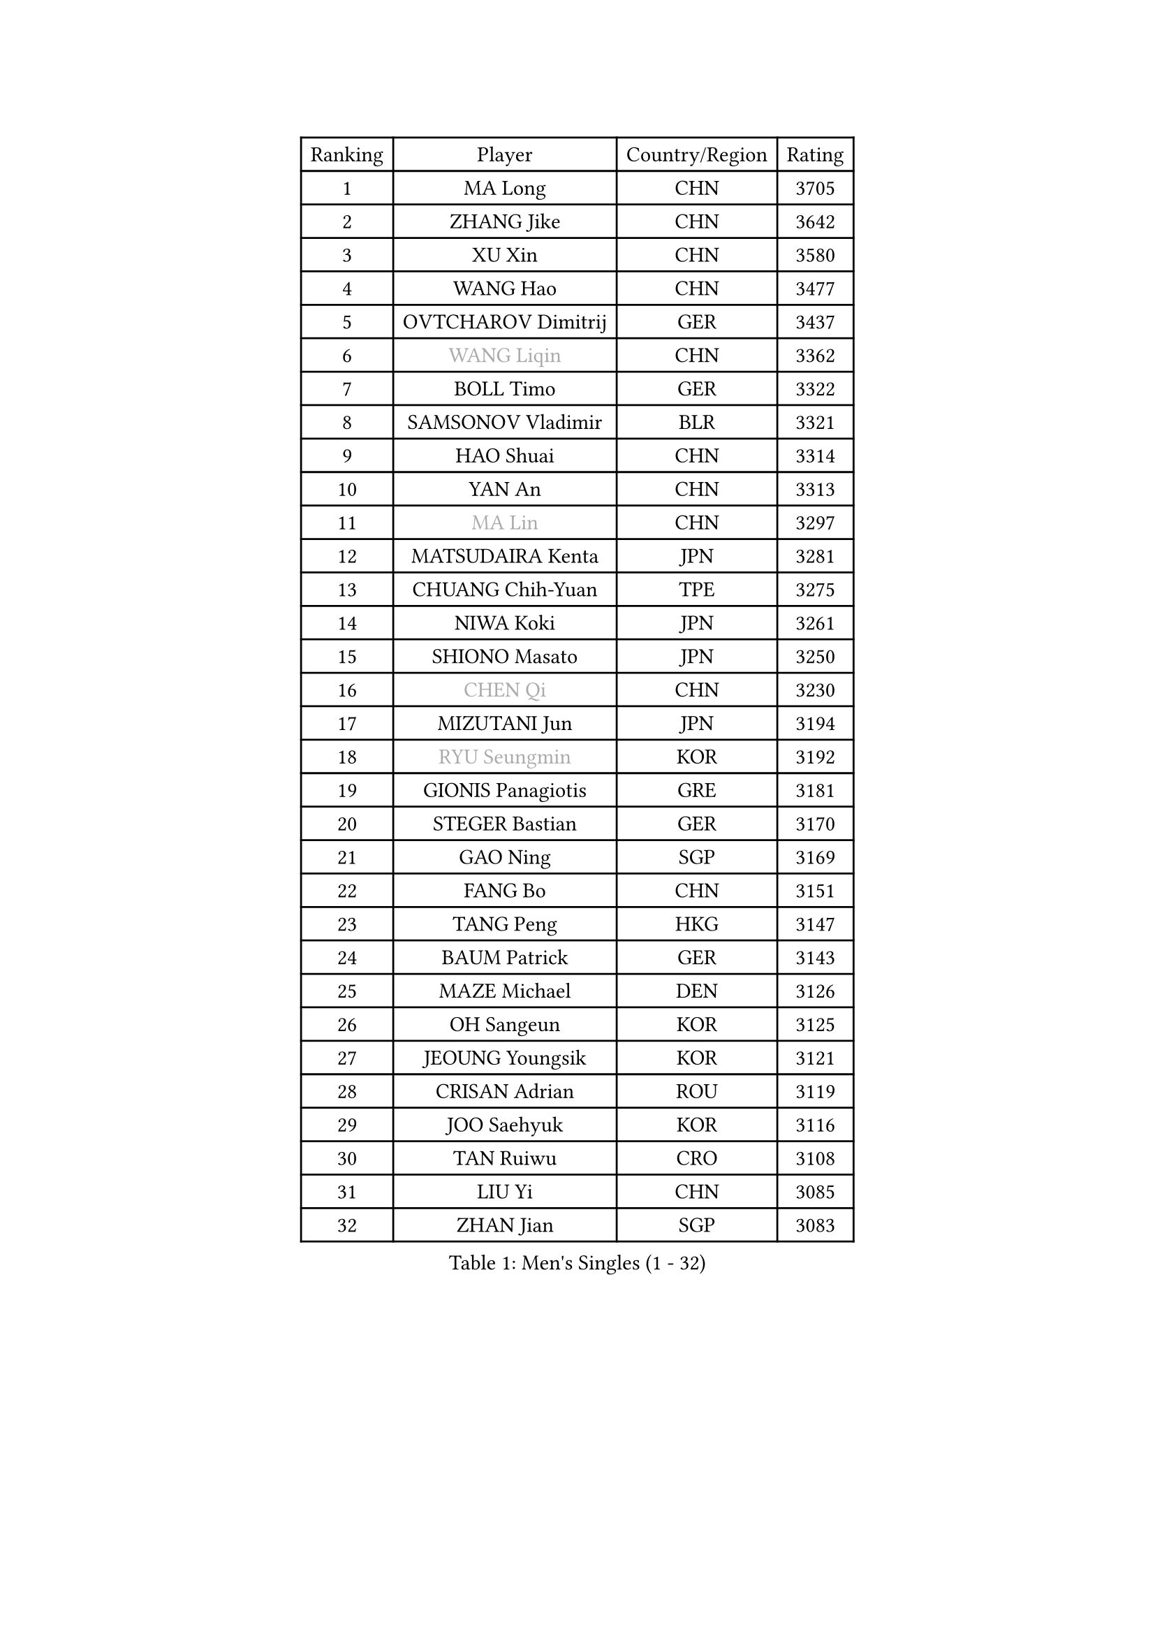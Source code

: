 
#set text(font: ("Courier New", "NSimSun"))
#figure(
  caption: "Men's Singles (1 - 32)",
    table(
      columns: 4,
      [Ranking], [Player], [Country/Region], [Rating],
      [1], [MA Long], [CHN], [3705],
      [2], [ZHANG Jike], [CHN], [3642],
      [3], [XU Xin], [CHN], [3580],
      [4], [WANG Hao], [CHN], [3477],
      [5], [OVTCHAROV Dimitrij], [GER], [3437],
      [6], [#text(gray, "WANG Liqin")], [CHN], [3362],
      [7], [BOLL Timo], [GER], [3322],
      [8], [SAMSONOV Vladimir], [BLR], [3321],
      [9], [HAO Shuai], [CHN], [3314],
      [10], [YAN An], [CHN], [3313],
      [11], [#text(gray, "MA Lin")], [CHN], [3297],
      [12], [MATSUDAIRA Kenta], [JPN], [3281],
      [13], [CHUANG Chih-Yuan], [TPE], [3275],
      [14], [NIWA Koki], [JPN], [3261],
      [15], [SHIONO Masato], [JPN], [3250],
      [16], [#text(gray, "CHEN Qi")], [CHN], [3230],
      [17], [MIZUTANI Jun], [JPN], [3194],
      [18], [#text(gray, "RYU Seungmin")], [KOR], [3192],
      [19], [GIONIS Panagiotis], [GRE], [3181],
      [20], [STEGER Bastian], [GER], [3170],
      [21], [GAO Ning], [SGP], [3169],
      [22], [FANG Bo], [CHN], [3151],
      [23], [TANG Peng], [HKG], [3147],
      [24], [BAUM Patrick], [GER], [3143],
      [25], [MAZE Michael], [DEN], [3126],
      [26], [OH Sangeun], [KOR], [3125],
      [27], [JEOUNG Youngsik], [KOR], [3121],
      [28], [CRISAN Adrian], [ROU], [3119],
      [29], [JOO Saehyuk], [KOR], [3116],
      [30], [TAN Ruiwu], [CRO], [3108],
      [31], [LIU Yi], [CHN], [3085],
      [32], [ZHAN Jian], [SGP], [3083],
    )
  )#pagebreak()

#set text(font: ("Courier New", "NSimSun"))
#figure(
  caption: "Men's Singles (33 - 64)",
    table(
      columns: 4,
      [Ranking], [Player], [Country/Region], [Rating],
      [33], [KIM Minseok], [KOR], [3080],
      [34], [LEE Jungwoo], [KOR], [3067],
      [35], [TOKIC Bojan], [SLO], [3056],
      [36], [FAN Zhendong], [CHN], [3054],
      [37], [MURAMATSU Yuto], [JPN], [3053],
      [38], [FREITAS Marcos], [POR], [3047],
      [39], [KISHIKAWA Seiya], [JPN], [3043],
      [40], [SHIBAEV Alexander], [RUS], [3042],
      [41], [SUSS Christian], [GER], [3040],
      [42], [SMIRNOV Alexey], [RUS], [3036],
      [43], [WANG Eugene], [CAN], [3035],
      [44], [FEGERL Stefan], [AUT], [3031],
      [45], [APOLONIA Tiago], [POR], [3030],
      [46], [CHO Eonrae], [KOR], [3029],
      [47], [GARDOS Robert], [AUT], [3027],
      [48], [LEE Sang Su], [KOR], [3026],
      [49], [FRANZISKA Patrick], [GER], [3022],
      [50], [KIM Hyok Bong], [PRK], [3021],
      [51], [YOSHIDA Kaii], [JPN], [3016],
      [52], [CHEN Chien-An], [TPE], [3016],
      [53], [LIVENTSOV Alexey], [RUS], [3013],
      [54], [LEUNG Chu Yan], [HKG], [3009],
      [55], [ZHOU Yu], [CHN], [3007],
      [56], [LIN Gaoyuan], [CHN], [3004],
      [57], [ALAMIYAN Noshad], [IRI], [3004],
      [58], [JIANG Tianyi], [HKG], [2990],
      [59], [HE Zhiwen], [ESP], [2984],
      [60], [SKACHKOV Kirill], [RUS], [2978],
      [61], [SALIFOU Abdel-Kader], [FRA], [2974],
      [62], [TAKAKIWA Taku], [JPN], [2973],
      [63], [OYA Hidetoshi], [JPN], [2972],
      [64], [PLATONOV Pavel], [BLR], [2972],
    )
  )#pagebreak()

#set text(font: ("Courier New", "NSimSun"))
#figure(
  caption: "Men's Singles (65 - 96)",
    table(
      columns: 4,
      [Ranking], [Player], [Country/Region], [Rating],
      [65], [FILUS Ruwen], [GER], [2971],
      [66], [KREANGA Kalinikos], [GRE], [2971],
      [67], [PERSSON Jorgen], [SWE], [2969],
      [68], [CHAN Kazuhiro], [JPN], [2966],
      [69], [MACHADO Carlos], [ESP], [2961],
      [70], [WANG Zengyi], [POL], [2958],
      [71], [PROKOPCOV Dmitrij], [CZE], [2957],
      [72], [SIRUCEK Pavel], [CZE], [2949],
      [73], [LI Ahmet], [TUR], [2945],
      [74], [GACINA Andrej], [CRO], [2941],
      [75], [SHANG Kun], [CHN], [2933],
      [76], [ACHANTA Sharath Kamal], [IND], [2930],
      [77], [MONTEIRO Joao], [POR], [2924],
      [78], [JEONG Sangeun], [KOR], [2920],
      [79], [SCHLAGER Werner], [AUT], [2919],
      [80], [BOBOCICA Mihai], [ITA], [2917],
      [81], [YOSHIMURA Maharu], [JPN], [2916],
      [82], [LUNDQVIST Jens], [SWE], [2911],
      [83], [#text(gray, "SVENSSON Robert")], [SWE], [2909],
      [84], [CHEN Weixing], [AUT], [2908],
      [85], [GOLOVANOV Stanislav], [BUL], [2906],
      [86], [WANG Yang], [SVK], [2905],
      [87], [ASSAR Omar], [EGY], [2903],
      [88], [JAKAB Janos], [HUN], [2903],
      [89], [LI Hu], [SGP], [2900],
      [90], [TSUBOI Gustavo], [BRA], [2892],
      [91], [GORAK Daniel], [POL], [2891],
      [92], [MATSUMOTO Cazuo], [BRA], [2891],
      [93], [YANG Zi], [SGP], [2889],
      [94], [KONECNY Tomas], [CZE], [2885],
      [95], [PAPAGEORGIOU Konstantinos], [GRE], [2881],
      [96], [UEDA Jin], [JPN], [2877],
    )
  )#pagebreak()

#set text(font: ("Courier New", "NSimSun"))
#figure(
  caption: "Men's Singles (97 - 128)",
    table(
      columns: 4,
      [Ranking], [Player], [Country/Region], [Rating],
      [97], [KARLSSON Kristian], [SWE], [2873],
      [98], [MENGEL Steffen], [GER], [2872],
      [99], [CHIU Chung Hei], [HKG], [2871],
      [100], [KOU Lei], [UKR], [2871],
      [101], [VANG Bora], [TUR], [2869],
      [102], [ROBINOT Quentin], [FRA], [2869],
      [103], [KARAKASEVIC Aleksandar], [SRB], [2868],
      [104], [PITCHFORD Liam], [ENG], [2868],
      [105], [ELOI Damien], [FRA], [2866],
      [106], [HUANG Sheng-Sheng], [TPE], [2866],
      [107], [KIM Junghoon], [KOR], [2866],
      [108], [YIN Hang], [CHN], [2864],
      [109], [MATSUDAIRA Kenji], [JPN], [2863],
      [110], [CHTCHETININE Evgueni], [BLR], [2861],
      [111], [LEBESSON Emmanuel], [FRA], [2861],
      [112], [YOSHIDA Masaki], [JPN], [2856],
      [113], [WONG Chun Ting], [HKG], [2855],
      [114], [CHEN Feng], [SGP], [2855],
      [115], [GERELL Par], [SWE], [2851],
      [116], [KEINATH Thomas], [SVK], [2849],
      [117], [KANG Dongsoo], [KOR], [2845],
      [118], [PISTEJ Lubomir], [SVK], [2844],
      [119], [AKERSTROM Fabian], [SWE], [2841],
      [120], [LIN Ju], [DOM], [2839],
      [121], [MACHI Asuka], [JPN], [2832],
      [122], [PATTANTYUS Adam], [HUN], [2831],
      [123], [TOSIC Roko], [CRO], [2831],
      [124], [PAIKOV Mikhail], [RUS], [2830],
      [125], [GROTH Jonathan], [DEN], [2826],
      [126], [VLASOV Grigory], [RUS], [2822],
      [127], [JEVTOVIC Marko], [SRB], [2819],
      [128], [MORIZONO Masataka], [JPN], [2814],
    )
  )